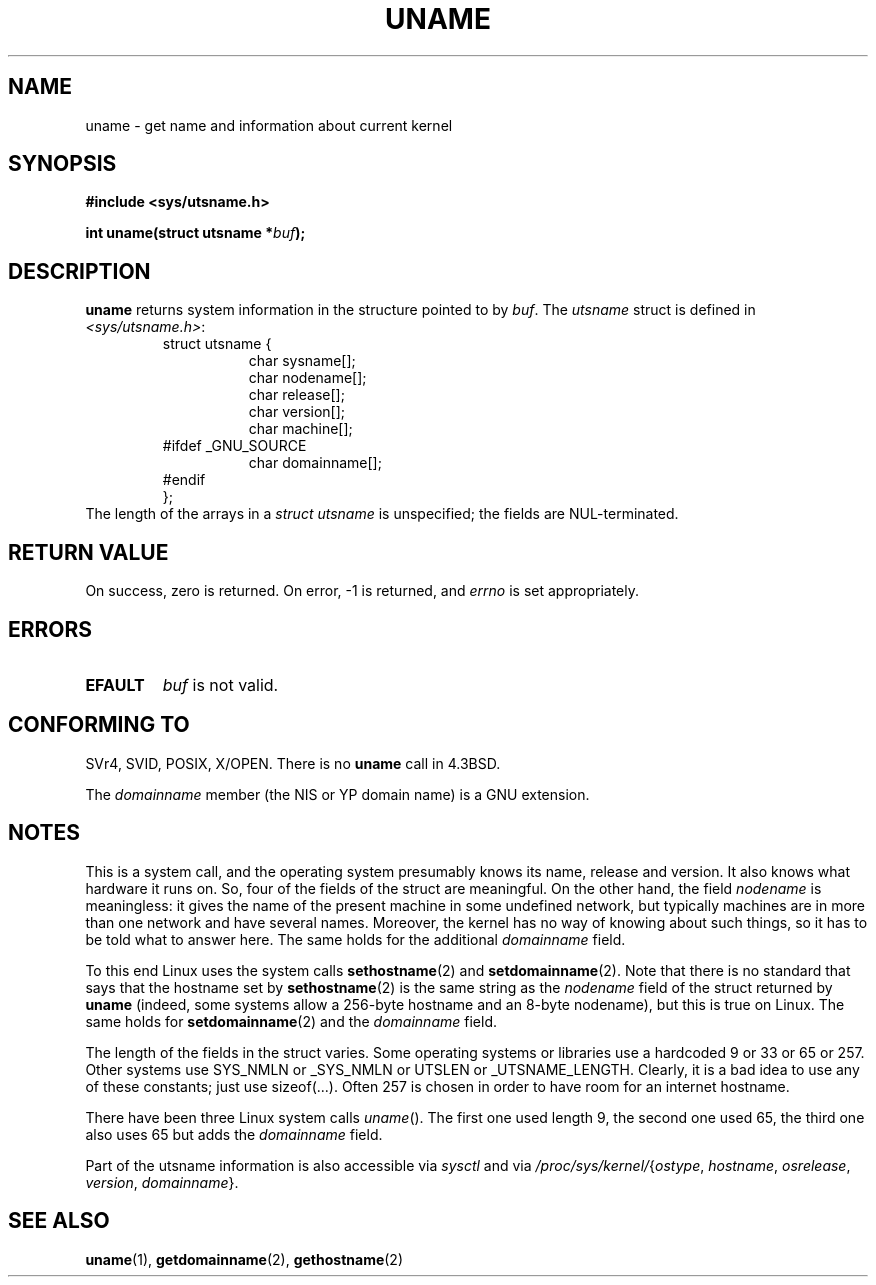 .\" Copyright (C) 2001 Andries Brouwer <aeb@cwi.nl>.
.\"
.\" Permission is granted to make and distribute verbatim copies of this
.\" manual provided the copyright notice and this permission notice are
.\" preserved on all copies.
.\"
.\" Permission is granted to copy and distribute modified versions of this
.\" manual under the conditions for verbatim copying, provided that the
.\" entire resulting derived work is distributed under the terms of a
.\" permission notice identical to this one.
.\" 
.\" Since the Linux kernel and libraries are constantly changing, this
.\" manual page may be incorrect or out-of-date.  The author(s) assume no
.\" responsibility for errors or omissions, or for damages resulting from
.\" the use of the information contained herein.  The author(s) may not
.\" have taken the same level of care in the production of this manual,
.\" which is licensed free of charge, as they might when working
.\" professionally.
.\" 
.\" Formatted or processed versions of this manual, if unaccompanied by
.\" the source, must acknowledge the copyright and authors of this work.
.\"
.TH UNAME 2 2001-12-15 "Linux 2.5.0" "Linux Programmer's Manual"
.SH NAME
uname \- get name and information about current kernel
.SH SYNOPSIS
.B #include <sys/utsname.h>
.sp
.BI "int uname(struct utsname *" buf );
.SH DESCRIPTION
.B uname
returns system information in the structure pointed to by
.IR buf .
The 
.I utsname 
struct is defined in
.IR <sys/utsname.h> :
.RS
.nf
struct utsname {
.in +8
char sysname[];
char nodename[];
char release[];
char version[];
char machine[];
.in -8
#ifdef _GNU_SOURCE
.in +8
char domainname[];
.in -8
#endif
};
.fi
.RE
The length of the arrays in a
.I struct utsname
is unspecified; the fields are NUL-terminated.
.SH "RETURN VALUE"
On success, zero is returned.  On error, \-1 is returned, and
.I errno
is set appropriately.
.SH ERRORS
.TP
.B EFAULT
.I buf
is not valid.
.SH "CONFORMING TO"
SVr4, SVID, POSIX, X/OPEN.
There is no
.B uname
call in 4.3BSD.
.PP
The
.I domainname
member (the NIS or YP domain name) is a GNU extension.
.SH NOTES
This is a system call, and the operating system presumably knows
its name, release and version. It also knows what hardware it runs on.
So, four of the fields of the struct are meaningful.
On the other hand, the field \fInodename\fP is meaningless:
it gives the name of the present machine in some undefined
network, but typically machines are in more than one network
and have several names. Moreover, the kernel has no way of knowing
about such things, so it has to be told what to answer here.
The same holds for the additional \fIdomainname\fP field.
.LP
To this end Linux uses the system calls
.BR sethostname (2)
and
.BR setdomainname (2).
Note that there is no standard that says that the hostname set by
.BR sethostname (2)
is the same string as the \fInodename\fP field of the struct returned by
.B uname
(indeed, some systems allow a 256-byte hostname and an 8-byte nodename),
but this is true on Linux. The same holds for
.BR setdomainname (2)
and the \fIdomainname\fP field.
.LP
The length of the fields in the struct varies. Some operating systems
or libraries use a hardcoded 9 or 33 or 65 or 257. Other systems use
SYS_NMLN or _SYS_NMLN or UTSLEN or _UTSNAME_LENGTH. Clearly, it is a bad
idea to use any of these constants; just use sizeof(...).
Often 257 is chosen in order to have room for an internet hostname.
.LP
There have been three Linux system calls \fIuname\fP(). The first one
used length 9, the second one used 65, the third one also uses 65 but
adds the \fIdomainname\fP field.
.LP
Part of the utsname information is also accessible via
.I sysctl
and via
.IR /proc/sys/kernel/ { ostype ,
.IR hostname ,
.IR osrelease ,
.IR version ,
.IR domainname }.
.SH "SEE ALSO"
.BR uname (1),
.BR getdomainname (2),
.BR gethostname (2)
